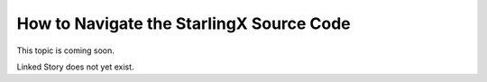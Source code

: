 =========================================
How to Navigate the StarlingX Source Code
=========================================

This topic is coming soon.

Linked Story does not yet exist.

.. `Linked Story <https://storyboard.openstack.org/#!/story/2005184>`__

